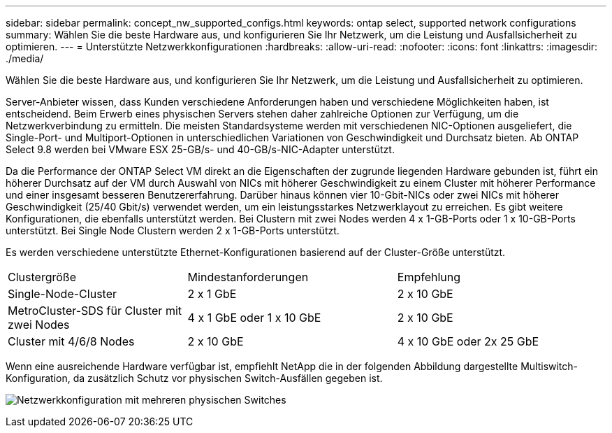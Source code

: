 ---
sidebar: sidebar 
permalink: concept_nw_supported_configs.html 
keywords: ontap select, supported network configurations 
summary: Wählen Sie die beste Hardware aus, und konfigurieren Sie Ihr Netzwerk, um die Leistung und Ausfallsicherheit zu optimieren. 
---
= Unterstützte Netzwerkkonfigurationen
:hardbreaks:
:allow-uri-read: 
:nofooter: 
:icons: font
:linkattrs: 
:imagesdir: ./media/


[role="lead"]
Wählen Sie die beste Hardware aus, und konfigurieren Sie Ihr Netzwerk, um die Leistung und Ausfallsicherheit zu optimieren.

Server-Anbieter wissen, dass Kunden verschiedene Anforderungen haben und verschiedene Möglichkeiten haben, ist entscheidend. Beim Erwerb eines physischen Servers stehen daher zahlreiche Optionen zur Verfügung, um die Netzwerkverbindung zu ermitteln. Die meisten Standardsysteme werden mit verschiedenen NIC-Optionen ausgeliefert, die Single-Port- und Multiport-Optionen in unterschiedlichen Variationen von Geschwindigkeit und Durchsatz bieten. Ab ONTAP Select 9.8 werden bei VMware ESX 25-GB/s- und 40-GB/s-NIC-Adapter unterstützt.

Da die Performance der ONTAP Select VM direkt an die Eigenschaften der zugrunde liegenden Hardware gebunden ist, führt ein höherer Durchsatz auf der VM durch Auswahl von NICs mit höherer Geschwindigkeit zu einem Cluster mit höherer Performance und einer insgesamt besseren Benutzererfahrung. Darüber hinaus können vier 10-Gbit-NICs oder zwei NICs mit höherer Geschwindigkeit (25/40 Gbit/s) verwendet werden, um ein leistungsstarkes Netzwerklayout zu erreichen. Es gibt weitere Konfigurationen, die ebenfalls unterstützt werden. Bei Clustern mit zwei Nodes werden 4 x 1-GB-Ports oder 1 x 10-GB-Ports unterstützt. Bei Single Node Clustern werden 2 x 1-GB-Ports unterstützt.

Es werden verschiedene unterstützte Ethernet-Konfigurationen basierend auf der Cluster-Größe unterstützt.

[cols="30,35,35"]
|===


| Clustergröße | Mindestanforderungen | Empfehlung 


| Single-Node-Cluster | 2 x 1 GbE | 2 x 10 GbE 


| MetroCluster-SDS für Cluster mit zwei Nodes | 4 x 1 GbE oder 1 x 10 GbE | 2 x 10 GbE 


| Cluster mit 4/6/8 Nodes | 2 x 10 GbE | 4 x 10 GbE oder 2x 25 GbE 
|===
Wenn eine ausreichende Hardware verfügbar ist, empfiehlt NetApp die in der folgenden Abbildung dargestellte Multiswitch-Konfiguration, da zusätzlich Schutz vor physischen Switch-Ausfällen gegeben ist.

image:BP_02.jpg["Netzwerkkonfiguration mit mehreren physischen Switches"]
